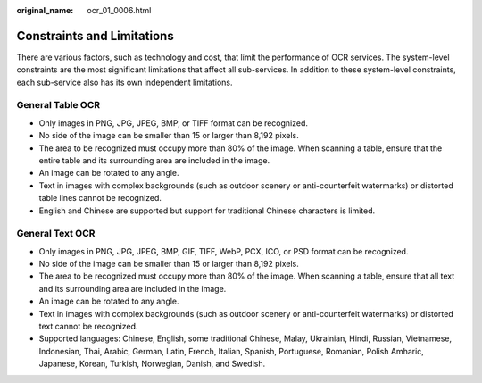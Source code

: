 :original_name: ocr_01_0006.html

.. _ocr_01_0006:

Constraints and Limitations
===========================

There are various factors, such as technology and cost, that limit the performance of OCR services. The system-level constraints are the most significant limitations that affect all sub-services. In addition to these system-level constraints, each sub-service also has its own independent limitations.

General Table OCR
-----------------

-  Only images in PNG, JPG, JPEG, BMP, or TIFF format can be recognized.
-  No side of the image can be smaller than 15 or larger than 8,192 pixels.
-  The area to be recognized must occupy more than 80% of the image. When scanning a table, ensure that the entire table and its surrounding area are included in the image.
-  An image can be rotated to any angle.
-  Text in images with complex backgrounds (such as outdoor scenery or anti-counterfeit watermarks) or distorted table lines cannot be recognized.
-  English and Chinese are supported but support for traditional Chinese characters is limited.

General Text OCR
----------------

-  Only images in PNG, JPG, JPEG, BMP, GIF, TIFF, WebP, PCX, ICO, or PSD format can be recognized.
-  No side of the image can be smaller than 15 or larger than 8,192 pixels.
-  The area to be recognized must occupy more than 80% of the image. When scanning a table, ensure that all text and its surrounding area are included in the image.
-  An image can be rotated to any angle.
-  Text in images with complex backgrounds (such as outdoor scenery or anti-counterfeit watermarks) or distorted text cannot be recognized.
-  Supported languages: Chinese, English, some traditional Chinese, Malay, Ukrainian, Hindi, Russian, Vietnamese, Indonesian, Thai, Arabic, German, Latin, French, Italian, Spanish, Portuguese, Romanian, Polish Amharic, Japanese, Korean, Turkish, Norwegian, Danish, and Swedish.
